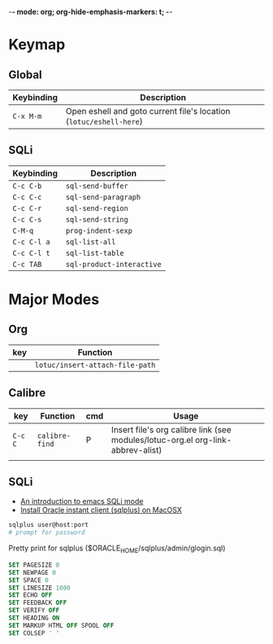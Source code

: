 -*- mode: org; org-hide-emphasis-markers: t; -*-

* Keymap
** Global
| Keybinding | Description                                                      |
|------------+------------------------------------------------------------------|
| ~C-x M-m~    | Open eshell and goto current file's location (~lotuc/eshell-here~) |

** SQLi
| Keybinding | Description             |
|------------+-------------------------|
| ~C-c C-b~    | ~sql-send-buffer~         |
| ~C-c C-c~    | ~sql-send-paragraph~      |
| ~C-c C-r~    | ~sql-send-region~         |
| ~C-c C-s~    | ~sql-send-string~         |
| ~C-M-q~      | ~prog-indent-sexp~        |
| ~C-c C-l a~  | ~sql-list-all~            |
| ~C-c C-l t~  | ~sql-list-table~          |
| ~C-c TAB~    | ~sql-product-interactive~ |

* Major Modes
** Org
| key | Function                      |
|-----+-------------------------------|
|     | ~lotuc/insert-attach-file-path~ |
** Calibre
| key   | Function     | cmd | Usage                                                                           |
|-------+--------------+-----+---------------------------------------------------------------------------------|
| ~C-c C~ | ~calibre-find~ | P   | Insert file's org calibre link (see modules/lotuc-org.el org-link-abbrev-alist) |
|       |              |     |                                                                                 |
** SQLi
- [[https://blog.rackspace.com/an-introduction-to-emacs-sqli-mode][An introduction to emacs SQLi mode]]
- [[https://gist.github.com/mmasashi/4fe95399494cbfd3c89171192cae4ba0][Install Oracle instant client (sqlplus) on MacOSX]]

#+BEGIN_SRC sh
sqlplus user@host:port
# prompt for password
#+END_SRC

#+CAPTION: Pretty print for sqlplus ($ORACLE_HOME/sqlplus/admin/glogin.sql)
#+BEGIN_SRC sql
SET PAGESIZE 0
SET NEWPAGE 0
SET SPACE 0
SET LINESIZE 1000
SET ECHO OFF
SET FEEDBACK OFF
SET VERIFY OFF
SET HEADING ON
SET MARKUP HTML OFF SPOOL OFF
SET COLSEP ' '
#+END_SRC
